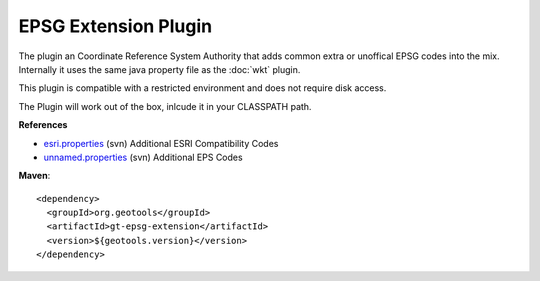 EPSG Extension Plugin
^^^^^^^^^^^^^^^^^^^^^^

The plugin an Coordinate Reference System Authority that adds common extra or unoffical EPSG
codes into the mix. Internally it uses the same java property file as the :doc:`wkt` plugin.

This plugin is compatible with a restricted environment and does not require disk access.

The Plugin will work out of the box, inlcude it in your CLASSPATH path.

**References**

* `esri.properties <http://svn.osgeo.org/geotools/trunk/modules/plugin/epsg-extension/src/main/resources/org/geotools/referencing/factory/epsg/esri.properties>`_ (svn) Additional ESRI Compatibility Codes 
* `unnamed.properties <http://svn.osgeo.org/geotools/trunk/modules/plugin/epsg-extension/src/main/resources/org/geotools/referencing/factory/epsg/unnamed.properties>`_ (svn) Additional EPS Codes

**Maven**::
   
    <dependency>
      <groupId>org.geotools</groupId>
      <artifactId>gt-epsg-extension</artifactId>
      <version>${geotools.version}</version>
    </dependency>
